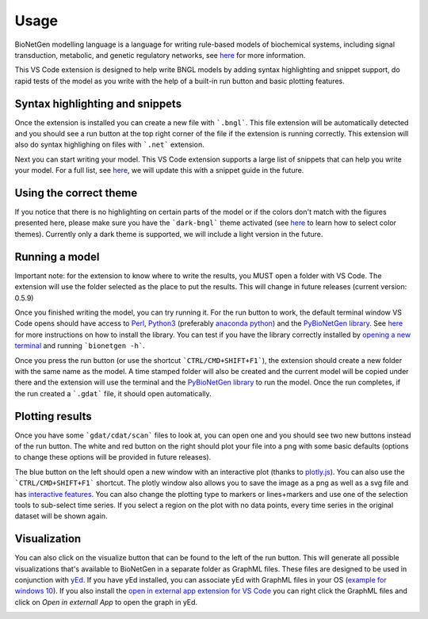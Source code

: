 .. _usage:

#####
Usage
#####

BioNetGen modelling language is a language for writing rule-based models of biochemical systems, 
including signal transduction, metabolic, and genetic regulatory networks, see 
`here <https://bionetgen.org/>`_ for more information. 

This VS Code extension is designed to help write BNGL models by adding syntax highlighting and 
snippet support, do rapid tests of the model as you write with the help of a built-in run button 
and basic plotting features.

Syntax highlighting and snippets
================================

Once the extension is installed you can create a new file with ```.bngl```. This file extension 
will be automatically detected and you should see a run button at the top right corner of the 
file if the extension is running correctly. This extension will also do syntax highlighing on 
files with ```.net``` extension. 

Next you can start writing your model. This VS Code extension supports a large list of snippets 
that can help you write your model. For a full list, see 
`here <https://github.com/RuleWorld/BNG_vscode_extension/blob/main/snippets/bngl-snippets.json>`_, 
we will update this with a snippet guide in the future. 

.. image:: ../../assets/snippets.gif

Using the correct theme
=======================

If you notice that there is no highlighting on certain parts of the model or if the colors don't 
match with the figures presented here, please make sure you have the ```dark-bngl``` theme 
activated (see 
`here <https://code.visualstudio.com/docs/getstarted/themes#_selecting-the-color-theme>`_ to learn 
how to select color themes). Currently only a dark theme is supported, we will include a light 
version in the future. 

Running a model
===============

Important note: for the extension to know where to write the results, you MUST open a folder 
with VS Code. The extension will use the folder selected as the place to put the results. 
This will change in future releases (current version: 0.5.9)

Once you finished writing the model, you can try running it. For the run button to work, the 
default terminal window VS Code opens should have access to `Perl <https://www.perl.org/>`_, 
`Python3 <https://www.python.org/>`_ (preferably 
`anaconda python <https://docs.anaconda.com/anaconda/>`_) and the 
`PyBioNetGen library <https://pypi.org/project/bionetgen/>`_. See 
`here <https://github.com/RuleWorld/PyBioNetGen>`_ for more instructions on how to install the 
library. You can test if you have the library correctly installed by 
`opening a new terminal <https://code.visualstudio.com/docs/editor/integrated-terminal#_terminal-keybindings>`_ 
and running ```bionetgen -h```. 

Once you press the run button (or use the shortcut ```CTRL/CMD+SHIFT+F1```), the extension should 
create a new folder with the same name as the model. A time stamped folder will also be created 
and the current model will be copied under there and the extension will use the terminal and the 
`PyBioNetGen library <https://pypi.org/project/bionetgen/>`_ to run the model. Once the run 
completes, if the run created a ```.gdat``` file, it should open automatically.

.. image:: ../../assets/runner.gif

Plotting results
================

Once you have some ```gdat/cdat/scan``` files to look at, you can open one and you should see two 
new buttons instead of the run button. The white and red button on the right should plot your 
file into a png with some basic defaults (options to change these options will be provided in 
future releases).

.. image:: ../../assets/plotting_cli.gif

The blue button on the left should open a new window with an interactive plot (thanks to 
`plotly.js <https://plotly.com/javascript/>`_). You can also use the ```CTRL/CMD+SHIFT+F1``` 
shortcut. The plotly window also allows you to save the image as a png as well as a svg file and 
has `interactive features <https://plotly.com/javascript/>`_. You can also change the plotting type 
to markers or lines+markers and use one of the selection tools to sub-select time series. If you 
select a region on the plot with no data points, every time series in the original dataset will 
be shown again.

.. image:: ../../assets/plotting.gif

Visualization
=============

You can also click on the visualize button that can be found to the left of the run button. 
This will generate all possible visualizations that's available to BioNetGen in a separate folder as GraphML files. 
These files are designed to be used in conjunction with `yEd <https://www.yworks.com/products/yed>`_. 
If you have yEd installed, you can associate yEd with GraphML files in your OS 
(`example for windows 10 <https://support.microsoft.com/en-us/windows/change-default-programs-in-windows-10-e5d82cad-17d1-c53b-3505-f10a32e1894d>`_). 
If you also install the `open in external app extension for VS Code <https://marketplace.visualstudio.com/items?itemName=YuTengjing.open-in-external-app>`_
you can right click the GraphML files and click on `Open in externall App` to open the graph in yEd.

.. image:: ../../assets/visualize.gif